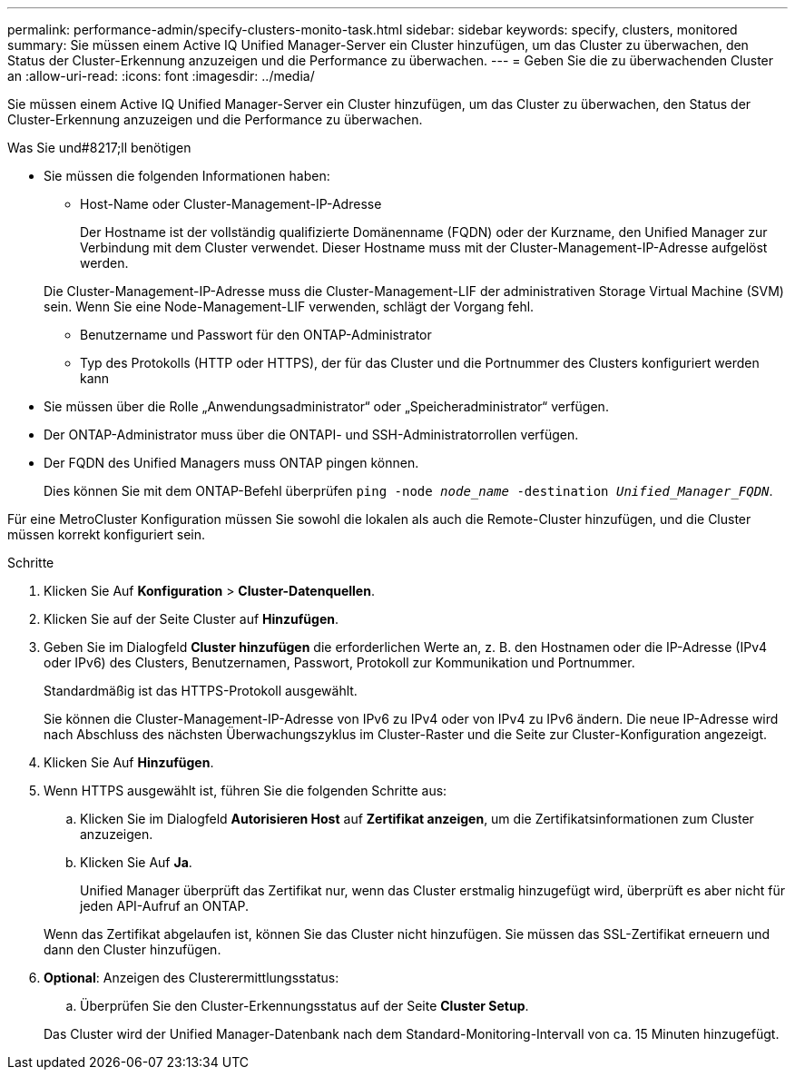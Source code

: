 ---
permalink: performance-admin/specify-clusters-monito-task.html 
sidebar: sidebar 
keywords: specify, clusters, monitored 
summary: Sie müssen einem Active IQ Unified Manager-Server ein Cluster hinzufügen, um das Cluster zu überwachen, den Status der Cluster-Erkennung anzuzeigen und die Performance zu überwachen. 
---
= Geben Sie die zu überwachenden Cluster an
:allow-uri-read: 
:icons: font
:imagesdir: ../media/


[role="lead"]
Sie müssen einem Active IQ Unified Manager-Server ein Cluster hinzufügen, um das Cluster zu überwachen, den Status der Cluster-Erkennung anzuzeigen und die Performance zu überwachen.

.Was Sie und#8217;ll benötigen
* Sie müssen die folgenden Informationen haben:
+
** Host-Name oder Cluster-Management-IP-Adresse
+
Der Hostname ist der vollständig qualifizierte Domänenname (FQDN) oder der Kurzname, den Unified Manager zur Verbindung mit dem Cluster verwendet. Dieser Hostname muss mit der Cluster-Management-IP-Adresse aufgelöst werden.

+
Die Cluster-Management-IP-Adresse muss die Cluster-Management-LIF der administrativen Storage Virtual Machine (SVM) sein. Wenn Sie eine Node-Management-LIF verwenden, schlägt der Vorgang fehl.

** Benutzername und Passwort für den ONTAP-Administrator
** Typ des Protokolls (HTTP oder HTTPS), der für das Cluster und die Portnummer des Clusters konfiguriert werden kann


* Sie müssen über die Rolle „Anwendungsadministrator“ oder „Speicheradministrator“ verfügen.
* Der ONTAP-Administrator muss über die ONTAPI- und SSH-Administratorrollen verfügen.
* Der FQDN des Unified Managers muss ONTAP pingen können.
+
Dies können Sie mit dem ONTAP-Befehl überprüfen `ping -node _node_name_ -destination _Unified_Manager_FQDN_`.



Für eine MetroCluster Konfiguration müssen Sie sowohl die lokalen als auch die Remote-Cluster hinzufügen, und die Cluster müssen korrekt konfiguriert sein.

.Schritte
. Klicken Sie Auf *Konfiguration* > *Cluster-Datenquellen*.
. Klicken Sie auf der Seite Cluster auf *Hinzufügen*.
. Geben Sie im Dialogfeld *Cluster hinzufügen* die erforderlichen Werte an, z. B. den Hostnamen oder die IP-Adresse (IPv4 oder IPv6) des Clusters, Benutzernamen, Passwort, Protokoll zur Kommunikation und Portnummer.
+
Standardmäßig ist das HTTPS-Protokoll ausgewählt.

+
Sie können die Cluster-Management-IP-Adresse von IPv6 zu IPv4 oder von IPv4 zu IPv6 ändern. Die neue IP-Adresse wird nach Abschluss des nächsten Überwachungszyklus im Cluster-Raster und die Seite zur Cluster-Konfiguration angezeigt.

. Klicken Sie Auf *Hinzufügen*.
. Wenn HTTPS ausgewählt ist, führen Sie die folgenden Schritte aus:
+
.. Klicken Sie im Dialogfeld *Autorisieren Host* auf *Zertifikat anzeigen*, um die Zertifikatsinformationen zum Cluster anzuzeigen.
.. Klicken Sie Auf *Ja*.
+
Unified Manager überprüft das Zertifikat nur, wenn das Cluster erstmalig hinzugefügt wird, überprüft es aber nicht für jeden API-Aufruf an ONTAP.

+
Wenn das Zertifikat abgelaufen ist, können Sie das Cluster nicht hinzufügen. Sie müssen das SSL-Zertifikat erneuern und dann den Cluster hinzufügen.



. *Optional*: Anzeigen des Clusterermittlungsstatus:
+
.. Überprüfen Sie den Cluster-Erkennungsstatus auf der Seite *Cluster Setup*.


+
Das Cluster wird der Unified Manager-Datenbank nach dem Standard-Monitoring-Intervall von ca. 15 Minuten hinzugefügt.



